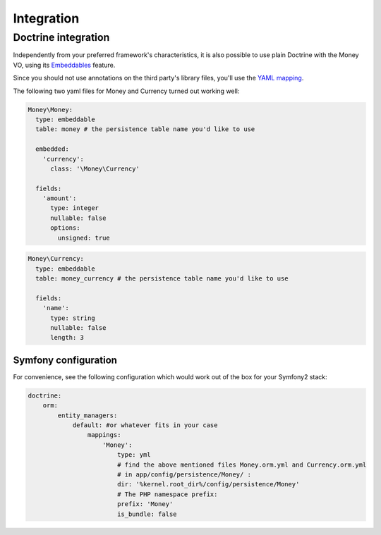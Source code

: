 Integration
===========

Doctrine integration
--------------------

Independently from your preferred framework's characteristics, it is also possible to use plain
Doctrine with the Money VO, using its Embeddables_ feature.

.. _Embeddables: http://doctrine-orm.readthedocs.org/projects/doctrine-orm/en/latest/tutorials/embeddables.html

Since you should not use annotations on the third party's library files, you'll use the `YAML mapping`_.

.. _YAML mapping: http://doctrine-orm.readthedocs.org/projects/doctrine-orm/en/latest/reference/yaml-mapping.html#yaml-mapping

The following two yaml files for Money and Currency turned out working well:

.. code-block:: yaml

    Money\Money:
      type: embeddable
      table: money # the persistence table name you'd like to use

      embedded:
        'currency':
          class: '\Money\Currency'

      fields:
        'amount':
          type: integer
          nullable: false
          options:
            unsigned: true

.. code-block:: yaml

    Money\Currency:
      type: embeddable
      table: money_currency # the persistence table name you'd like to use

      fields:
        'name':
          type: string
          nullable: false
          length: 3

Symfony configuration
^^^^^^^^^^^^^^^^^^^^^

For convenience, see the following configuration which would work out of the box for your
Symfony2 stack:

.. code-block:: yaml

    doctrine:
        orm:
            entity_managers:
                default: #or whatever fits in your case
                    mappings:
                        'Money':
                            type: yml
                            # find the above mentioned files Money.orm.yml and Currency.orm.yml
                            # in app/config/persistence/Money/ :
                            dir: '%kernel.root_dir%/config/persistence/Money'
                            # The PHP namespace prefix:
                            prefix: 'Money'
                            is_bundle: false
